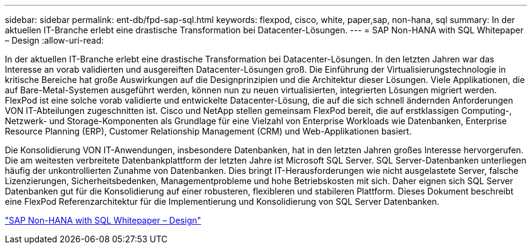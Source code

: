 ---
sidebar: sidebar 
permalink: ent-db/fpd-sap-sql.html 
keywords: flexpod, cisco, white, paper,sap, non-hana, sql 
summary: In der aktuellen IT-Branche erlebt eine drastische Transformation bei Datacenter-Lösungen. 
---
= SAP Non-HANA with SQL Whitepaper – Design
:allow-uri-read: 


[role="lead"]
In der aktuellen IT-Branche erlebt eine drastische Transformation bei Datacenter-Lösungen. In den letzten Jahren war das Interesse an vorab validierten und ausgereiften Datacenter-Lösungen groß. Die Einführung der Virtualisierungstechnologie in kritische Bereiche hat große Auswirkungen auf die Designprinzipien und die Architektur dieser Lösungen. Viele Applikationen, die auf Bare-Metal-Systemen ausgeführt werden, können nun zu neuen virtualisierten, integrierten Lösungen migriert werden. FlexPod ist eine solche vorab validierte und entwickelte Datacenter-Lösung, die auf die sich schnell ändernden Anforderungen VON IT-Abteilungen zugeschnitten ist. Cisco und NetApp stellen gemeinsam FlexPod bereit, die auf erstklassigen Computing-, Netzwerk- und Storage-Komponenten als Grundlage für eine Vielzahl von Enterprise Workloads wie Datenbanken, Enterprise Resource Planning (ERP), Customer Relationship Management (CRM) und Web-Applikationen basiert.

Die Konsolidierung VON IT-Anwendungen, insbesondere Datenbanken, hat in den letzten Jahren großes Interesse hervorgerufen. Die am weitesten verbreitete Datenbankplattform der letzten Jahre ist Microsoft SQL Server. SQL Server-Datenbanken unterliegen häufig der unkontrollierten Zunahme von Datenbanken. Dies bringt IT-Herausforderungen wie nicht ausgelastete Server, falsche Lizenzierungen, Sicherheitsbedenken, Managementprobleme und hohe Betriebskosten mit sich. Daher eignen sich SQL Server Datenbanken gut für die Konsolidierung auf einer robusteren, flexibleren und stabileren Plattform. Dieses Dokument beschreibt eine FlexPod Referenzarchitektur für die Implementierung und Konsolidierung von SQL Server Datenbanken.

link:https://www.cisco.com/c/dam/en/us/products/collateral/servers-unified-computing/ucs-b-series-blade-servers/sap-appservers-flexpod-with-sql.pdf["SAP Non-HANA with SQL Whitepaper – Design"^]
